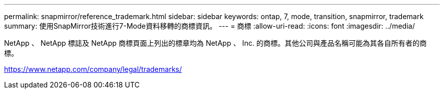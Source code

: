 ---
permalink: snapmirror/reference_trademark.html 
sidebar: sidebar 
keywords: ontap, 7, mode, transition, snapmirror, trademark 
summary: 使用SnapMirror技術進行7-Mode資料移轉的商標資訊。 
---
= 商標
:allow-uri-read: 
:icons: font
:imagesdir: ../media/


NetApp 、 NetApp 標誌及 NetApp 商標頁面上列出的標章均為 NetApp 、 Inc. 的商標。其他公司與產品名稱可能為其各自所有者的商標。

https://www.netapp.com/company/legal/trademarks/[]

